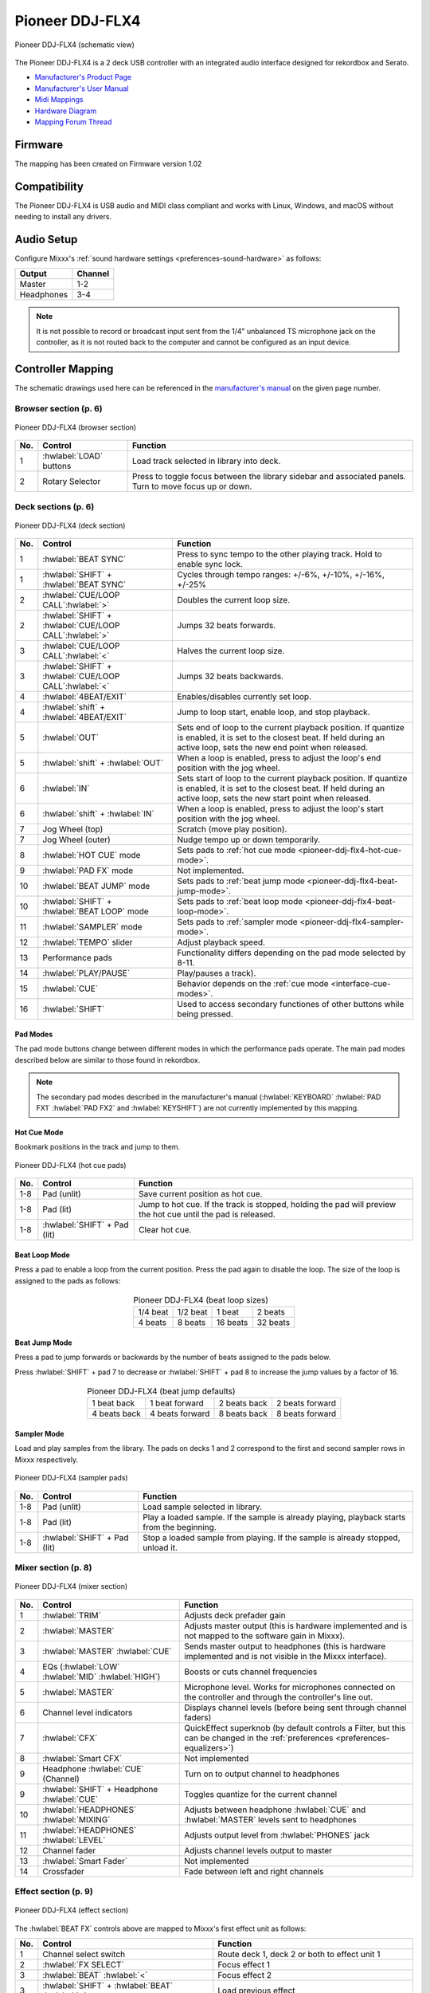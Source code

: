 .. _pioneer-ddj-FLX4:

Pioneer DDJ-FLX4
================

.. sectionauthor::
   Based on DDJ-400 from jusko <justin.kourie@gmail.com>
   Robert904 <robert@percu.be>

.. figure:: ../../_static/controllers/pioneer_ddj_flx4.svg
   :align: center
   :width: 100%
   :figwidth: 100%
   :alt: Pioneer DDJ-FLX4 (schematic view)
   :figclass: pretty-figures

   Pioneer DDJ-FLX4 (schematic view)

The Pioneer DDJ-FLX4 is a 2 deck USB controller with an integrated audio interface
designed for rekordbox and Serato.

- `Manufacturer's Product Page <https://www.pioneerdj.com/en-us/product/controller/ddj-flx4/black/overview/>`__
- `Manufacturer's User Manual <http://docs.pioneerdj.com/Manuals/DDJ_FLX4_DRI1804A_manual/>`__
- `Midi Mappings <https://www.pioneerdj.com/-/media/pioneerdj/software-info/controller/ddj-flx4/ddj-flx4_midi_message_list_e1.pdf>`__
- `Hardware Diagram <https://www.pioneerdj.com/-/media/pioneerdj/software-info/controller/ddj-flx4/ddj-flx4_hardwarediagram_rekordbox_e1.pdf?la=en-us>`__
- `Mapping Forum Thread <https://mixxx.discourse.group/t/pioneer-ddj-flx4/26553>`__

Firmware
--------

The mapping has been created on Firmware version 1.02

Compatibility
-----------------

The Pioneer DDJ-FLX4 is USB audio and MIDI class compliant and works
with Linux, Windows, and macOS without needing to install any drivers.

Audio Setup
-----------

Configure Mixxx's :ref:`sound hardware settings <preferences-sound-hardware>` as follows:

============ ========
Output       Channel
============ ========
Master       1-2
Headphones   3-4
============ ========

.. note:: It is not possible to record or broadcast input sent from the 1/4" unbalanced
          TS microphone jack on the controller, as it is not routed back to the computer
          and cannot be configured as an input device.

Controller Mapping
------------------

The schematic drawings used here can be referenced in the
`manufacturer's manual <http://docs.pioneerdj.com/Manuals/DDJ_FLX4_DRI1804A_manual/>`__
on the given page number.

Browser section (p. 6)
~~~~~~~~~~~~~~~~~~~~~~

.. figure:: ../../_static/controllers/pioneer_ddj_flx4_browser.svg
   :align: center
   :width: 50%
   :figwidth: 100%
   :alt: Pioneer DDJ-FLX4 (browser section)
   :figclass: pretty-figures

   Pioneer DDJ-FLX4 (browser section)

========  ==================================================  ==========================================
No.       Control                                             Function
========  ==================================================  ==========================================
1         :hwlabel:`LOAD` buttons                             Load track selected in library into deck.
2         Rotary Selector                                     Press to toggle focus between the library sidebar and associated panels. Turn to move focus up or down.
========  ==================================================  ==========================================

Deck sections (p. 6)
~~~~~~~~~~~~~~~~~~~~
.. _pioneer-ddj-flx4-deck-sections:

.. figure:: ../../_static/controllers/pioneer_ddj_flx4_deck.svg
   :align: center
   :width: 65%
   :figwidth: 100%
   :alt: Pioneer DDJ-FLX4 (deck section)
   :figclass: pretty-figures

   Pioneer DDJ-FLX4 (deck section)

====  =======================================================  ======================================================================
No.   Control                                                  Function
====  =======================================================  ======================================================================
1     :hwlabel:`BEAT SYNC`                                     Press to sync tempo to the other playing track. Hold to enable sync lock.
1     :hwlabel:`SHIFT` + :hwlabel:`BEAT SYNC`                  Cycles through tempo ranges: +/-6%, +/-10%, +/-16%, +/-25%
2     :hwlabel:`CUE/LOOP CALL`:hwlabel:`>`                     Doubles the current loop size.
2     :hwlabel:`SHIFT` + :hwlabel:`CUE/LOOP CALL`:hwlabel:`>`  Jumps 32 beats forwards.
3     :hwlabel:`CUE/LOOP CALL`:hwlabel:`<`                     Halves the current loop size.
3     :hwlabel:`SHIFT` + :hwlabel:`CUE/LOOP CALL`:hwlabel:`<`  Jumps 32 beats backwards.
4     :hwlabel:`4BEAT/EXIT`                                    Enables/disables currently set loop.
4     :hwlabel:`shift` + :hwlabel:`4BEAT/EXIT`                 Jump to loop start, enable loop, and stop playback.
5     :hwlabel:`OUT`                                           Sets end of loop to the current playback position.
                                                               If quantize is enabled, it is set to the closest beat.
                                                               If held during an active loop, sets the new end point when released.
5     :hwlabel:`shift` + :hwlabel:`OUT`                        When a loop is enabled, press to adjust the loop's end position with the jog wheel.
6     :hwlabel:`IN`                                            Sets start of loop to the current playback position. If quantize is enabled, it is set to the closest beat.
                                                               If held during an active loop, sets the new start point when released.
6     :hwlabel:`shift` + :hwlabel:`IN`                         When a loop is enabled, press to adjust the loop's start position with the jog wheel.
7     Jog Wheel (top)                                          Scratch (move play position).
7     Jog Wheel (outer)                                        Nudge tempo up or down temporarily.
8     :hwlabel:`HOT CUE` mode                                  Sets pads to :ref:`hot cue mode <pioneer-ddj-flx4-hot-cue-mode>`.
9     :hwlabel:`PAD FX` mode                                   Not implemented.
10    :hwlabel:`BEAT JUMP` mode                                Sets pads to :ref:`beat jump mode <pioneer-ddj-flx4-beat-jump-mode>`.
10    :hwlabel:`SHIFT` + :hwlabel:`BEAT LOOP` mode             Sets pads to :ref:`beat loop mode <pioneer-ddj-flx4-beat-loop-mode>`.
11    :hwlabel:`SAMPLER` mode                                  Sets pads to :ref:`sampler mode <pioneer-ddj-flx4-sampler-mode>`.
12    :hwlabel:`TEMPO` slider                                  Adjust playback speed.
13    Performance pads                                         Functionality differs depending on the pad mode selected by 8-11.
14    :hwlabel:`PLAY/PAUSE`                                    Play/pauses a track).
15    :hwlabel:`CUE`                                           Behavior depends on the :ref:`cue mode <interface-cue-modes>`.
16    :hwlabel:`SHIFT`                                         Used to access secondary functiones of other buttons while being pressed.
====  =======================================================  ======================================================================

Pad Modes
^^^^^^^^^

The pad mode buttons change between different modes in which the performance pads operate. The main
pad modes described below are similar to those found in rekordbox.

.. note:: The secondary pad modes described in the manufacturer's manual
          (:hwlabel:`KEYBOARD` :hwlabel:`PAD FX1` :hwlabel:`PAD FX2` and
          :hwlabel:`KEYSHIFT`) are not currently implemented by this
          mapping.

Hot Cue Mode
^^^^^^^^^^^^
.. _pioneer-ddj-flx4-hot-cue-mode:

Bookmark positions in the track and jump to them.

.. figure:: ../../_static/controllers/pioneer_ddj_flx4_performancepads.svg
   :align: center
   :width: 40%
   :figwidth: 100%
   :alt: Pioneer DDJ-FLX4 (hot cue pads)
   :figclass: pretty-figures

   Pioneer DDJ-FLX4 (hot cue pads)


========  ===============================  ========================================================
No.       Control                          Function
========  ===============================  ========================================================
1-8       Pad (unlit)                      Save current position as hot cue.
1-8       Pad (lit)                        Jump to hot cue. If the track is stopped, holding the
                                           pad will preview the hot cue until the pad is released.
1-8       :hwlabel:`SHIFT` + Pad (lit)     Clear hot cue.
========  ===============================  ========================================================

Beat Loop Mode
^^^^^^^^^^^^^^
.. _pioneer-ddj-flx4-beat-loop-mode:

Press a pad to enable a loop from the current position. Press the pad again to
disable the loop. The size of the loop is assigned to the pads as follows:

.. figure:: ../../_static/controllers/pioneer_ddj_flx4_performancepads.svg
   :align: center
   :width: 40%
   :figwidth: 100%
   :alt: Pioneer DDJ-FLX4 (beat loop pads)
   :figclass: pretty-figures

.. table:: Pioneer DDJ-FLX4 (beat loop sizes)
   :align: center

   ============  ============  ============  ============
   1/4 beat      1/2 beat      1 beat        2 beats
   4 beats       8 beats       16 beats      32 beats
   ============  ============  ============  ============

Beat Jump Mode
^^^^^^^^^^^^^^
.. _pioneer-ddj-flx4-beat-jump-mode:

Press a pad to jump forwards or backwards by the number of beats assigned to the
pads below.

Press :hwlabel:`SHIFT` + pad 7 to decrease or :hwlabel:`SHIFT` + pad 8 to
increase the jump values by a factor of 16.

.. figure:: ../../_static/controllers/pioneer_ddj_flx4_performancepads.svg
   :align: center
   :width: 40%
   :figwidth: 100%
   :alt: Pioneer DDJ-FLX4 (beat jump pads)
   :figclass: pretty-figures

.. table:: Pioneer DDJ-FLX4 (beat jump defaults)
   :align: center

   =============  ===============  =============  ================
   1 beat back    1 beat forward   2 beats back   2 beats forward
   4 beats back   4 beats forward  8 beats back   8 beats forward
   =============  ===============  =============  ================

Sampler Mode
^^^^^^^^^^^^
.. _pioneer-ddj-flx4-sampler-mode:

Load and play samples from the library. The pads on decks 1 and 2 correspond to
the first and second sampler rows in Mixxx respectively.

.. figure:: ../../_static/controllers/pioneer_ddj_flx4_performancepads.svg
   :align: center
   :width: 40%
   :figwidth: 100%
   :alt: Pioneer DDJ-FLX4 (sampler pad)
   :figclass: pretty-figures

   Pioneer DDJ-FLX4 (sampler pads)


========  ===============================  ========================================================
No.       Control                                                          Function
========  ===============================  ========================================================
1-8       Pad (unlit)                      Load sample selected in library.
1-8       Pad (lit)                        Play a loaded sample. If the sample is already playing,
                                           playback starts from the beginning.
1-8       :hwlabel:`SHIFT` + Pad (lit)     Stop a loaded sample from playing. If the sample is
                                           already stopped, unload it.
========  ===============================  ========================================================

Mixer section (p. 8)
~~~~~~~~~~~~~~~~~~~~

.. figure:: ../../_static/controllers/pioneer_ddj_flx4_mixer.svg
   :align: center
   :width: 65%
   :figwidth: 100%
   :alt: Pioneer DDJ-FLX4 (mixer section)
   :figclass: pretty-figures

   Pioneer DDJ-FLX4 (mixer section)

====  =======================================================  ======================================================================
No.   Control                                                  Function
====  =======================================================  ======================================================================
1     :hwlabel:`TRIM`                                          Adjusts deck prefader gain
2     :hwlabel:`MASTER`                                        Adjusts master output (this is hardware implemented and is not mapped
                                                               to the software gain in Mixxx).
3     :hwlabel:`MASTER` :hwlabel:`CUE`                         Sends master output to headphones (this is hardware implemented and is
                                                               not visible in the Mixxx interface).
4     EQs (:hwlabel:`LOW` :hwlabel:`MID` :hwlabel:`HIGH`)      Boosts or cuts channel frequencies
5     :hwlabel:`MASTER`                                        Microphone level. Works for microphones connected on the controller and
                                                               through the controller's line out.
6     Channel level indicators                                 Displays channel levels (before being sent through channel faders)
7     :hwlabel:`CFX`                                           QuickEffect superknob (by default controls a Filter, but this can be changed in the :ref:`preferences <preferences-equalizers>`)
8     :hwlabel:`Smart CFX`                                     Not implemented
9     Headphone :hwlabel:`CUE` (Channel)                       Turn on to output channel to headphones
9     :hwlabel:`SHIFT` + Headphone :hwlabel:`CUE`              Toggles quantize for the current channel
10    :hwlabel:`HEADPHONES` :hwlabel:`MIXING`                  Adjusts between headphone :hwlabel:`CUE` and :hwlabel:`MASTER` levels sent to headphones
11    :hwlabel:`HEADPHONES` :hwlabel:`LEVEL`                   Adjusts output level from :hwlabel:`PHONES` jack
12    Channel fader                                            Adjusts channel levels output to master
13    :hwlabel:`Smart Fader`                                   Not implemented
14    Crossfader                                               Fade between left and right channels
====  =======================================================  ======================================================================

Effect section (p. 9)
~~~~~~~~~~~~~~~~~~~~~

.. figure:: ../../_static/controllers/pioneer_ddj_flx4_effects.svg
   :align: center
   :width: 20%
   :figwidth: 100%
   :alt: Pioneer DDJ-FLX4 (effect section)
   :figclass: pretty-figures

   Pioneer DDJ-FLX4 (effect section)

The :hwlabel:`BEAT FX` controls above are mapped to Mixxx's first effect unit as
follows:

====  =======================================================  ======================================================================
No.   Control                                                  Function
====  =======================================================  ======================================================================
1     Channel select switch                                    Route deck 1, deck 2 or both to effect unit 1
2     :hwlabel:`FX SELECT`                                     Focus effect 1
3     :hwlabel:`BEAT` :hwlabel:`<`                             Focus effect 2
3     :hwlabel:`SHIFT` + :hwlabel:`BEAT` :hwlabel:`<`          Load previous effect
4     :hwlabel:`BEAT` :hwlabel:`>`                             Focus effect 4
4     :hwlabel:`SHIFT` + :hwlabel:`BEAT` :hwlabel:`>`          Load next effect
5     :hwlabel:`LEVEL/DEPTH`                                   Controls the wet/dry mix knob
5     :hwlabel:`SHIFT` + :hwlabel:`LEVEL/DEPTH`                Controls the metaknob of the currently focused effect
6     :hwlabel:`ON/OFF`                                        Enable/disable the currently focused effect
6     :hwlabel:`SHIFT` + :hwlabel:`ON/OFF`                     Disables all effects in the chain and kills the wet/dry mix
====  =======================================================  ======================================================================

.. note:: Soft takeover is enabled on the :hwlabel:`LEVEL/DEPTH`
          knob to prevent sudden changes to the wet/dry mix or effect metaknob
          when changing between the two.

